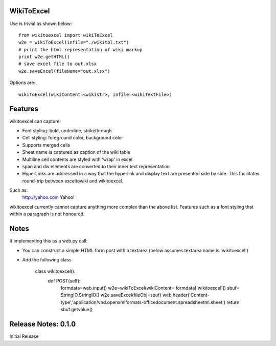 WikiToExcel
-----------


Use is trivial as shown below::

    from wikitoexcel import wikiToExcel
    w2e = wikiToExcel(infile="./wikitbl.txt")
    # print the html representation of wiki markup
    print w2e.getHTML()
    # save excel file to out.xlsx
    w2e.saveExcel(fileName="out.xlsx")

Options are::

    wikiToExcel(wikiContent=<wikistr>, infile=<wikiTextFile>)

Features
--------

wikitoexcel can capture:

- Font styling: bold, underline, strikethrough
- Cell styling: foreground color, background color
- Supports merged cells
- Sheet name is captured as caption of the wiki table
- Multiline cell contents are styled with 'wrap' in excel
- span and div elements are converted to their inner text representation
- HyperLinks are addressed in a way that the hyperlink and display text are presented side by side. This facilitates round-trip between exceltowiki and wikitoexcel. 
Such as:
  http://yahoo.com Yahoo!

wikitoexcel currently cannot capture anything more complex than the above list. 
Features such as a font styling that within a paragraph is not honoured.

Notes
-----
If implementing this as a web.py call: 

- You can construct a simple HTML form post with a textarea (below assumes textarea name is 'wikitoexcel')
- Add the following class


    class wikitoexcel()\:
		def POST(self)\:
			formdata=web.input()
			w2e=wikiToExcel(wikiContent= formdata['wikitoexcel'])
			sbuf= StringIO.StringIO()
			w2e.saveExcel(fileObj=sbuf)
			web.header('Content-type','application/vnd.openxmlformats-officedocument.spreadsheetml.sheet')
			return sbuf.getvalue()


Release Notes: 0.1.0
--------------------
Initial Release